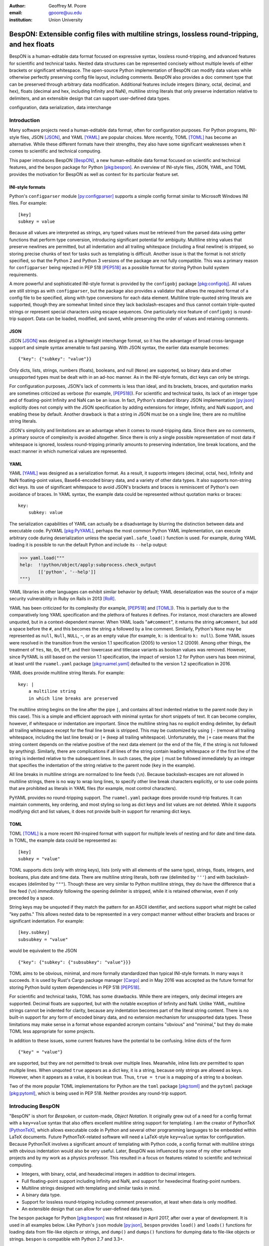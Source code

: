 :author: Geoffrey M. Poore
:email: gpoore@uu.edu
:institution: Union University



------------------------------------------------------------------------------------------------
BespON:  Extensible config files with multiline strings, lossless round-tripping, and hex floats
------------------------------------------------------------------------------------------------


.. latex::
   :usepackage: textcomp,upquote,amssymb

   % Packages:
   %   textcomp, upquote - make single quotes non-curly in literal
   %             blocks (LaTeX Verbatim environment)
   %   amssymb - adds extra math symbols needed for examples

   % Patch Pygments style definition, to make single quotes non-curly
   % in code-block directive
   \def\PYZsq{\textquotesingle}

   % Redefine handling of inline literal text, to make single quotes non-curly
   \let\scipyoriginaltexttt\texttt
   \def\texttt#1{%
     \begingroup
	 \scantokens{\catcode`\'=\active\let'\textquotesingle\scipyoriginaltexttt{#1}\noexpand}%`
	 \endgroup}

..



.. class:: abstract

   BespON is a human-editable data format focused on expressive syntax,
   lossless round-tripping, and advanced features for scientific and technical
   tasks.  Nested data structures can be represented concisely without
   multiple levels of either brackets or significant whitespace.  The
   open-source Python implementation of BespON can modify data values while
   otherwise perfectly preserving config file layout, including comments.
   BespON also provides a doc comment type that can be preserved through
   arbitrary data modification.  Additional features include integers (binary,
   octal, decimal, and hex), floats (decimal and hex, including Infinity and
   NaN), multiline string literals that only preserve indentation relative to
   delimiters, and an extensible design that can support user-defined data
   types.

.. class:: keywords

   configuration, data serialization, data interchange



Introduction
------------


Many software projects need a human-editable data format, often for
configuration purposes.  For Python programs, INI-style files, JSON
[JSON]_, and YAML [YAML]_ are popular choices.  More recently, TOML
[TOML]_ has become an alternative.  While these different formats have their
strengths, they also have some significant weaknesses when it comes to
scientific and technical computing.

This paper introduces BespON [BespON]_, a new human-editable data format
focused on scientific and technical features, and the ``bespon`` package
for Python [pkg:bespon]_.  An overview of INI-style files, JSON, YAML, and
TOML provides the motivation for BespON as well as context
for its particular feature set.


INI-style formats
=================

Python's ``configparser`` module [py:configparser]_ supports a simple config
format similar to Microsoft Windows INI files.  For example::

    [key]
    subkey = value

Because all values are interpreted as strings, any typed values must be
retrieved from the parsed data using getter functions that perform type
conversion, introducing significant potential for ambiguity.  Multiline string
values that preserve newlines are permitted, but all indentation and all
trailing whitespace (including a final newline) is stripped, so storing
precise chunks of text for tasks such as templating is difficult.  Another
issue is that the format is not strictly specified, so that the Python 2 and
Python 3 versions of the package are not fully compatible.  This was a primary
reason for ``configparser`` being rejected in PEP 518 [PEP518]_ as a possible
format for storing Python build system requirements.

A more powerful and sophisticated INI-style format is provided by the
``configobj`` package [pkg:configobj]_.  All values are still strings as with
``configparser``, but the package also provides a validator that allows the
required format of a config file to be specified, along with type conversions
for each data element.  Multiline triple-quoted string literals are supported,
though they are somewhat limited since they lack backslash-escapes and
thus cannot contain triple-quoted strings or represent special characters
using escape sequences.  One particularly nice feature of ``configobj`` is
round-trip support.  Data can be loaded, modified, and saved, while preserving
the order of values and retaining comments.


JSON
====

JSON [JSON]_ was designed as a lightweight interchange format, so it has the
advantage of broad cross-language support and simple syntax amenable to fast
parsing.  With JSON syntax, the earlier data example becomes::

    {"key": {"subkey": "value"}}

Only dicts, lists, strings, numbers (floats), booleans, and null (``None``)
are supported, so binary data and other unsupported types must be dealt with
in an ad-hoc manner.  As in the INI-style formats, dict keys can only be
strings.

For configuration purposes, JSON's lack of comments is less than
ideal, and its brackets, braces, and quotation marks are sometimes criticized
as verbose (for example, [PEP518]_).  For scientific and technical tasks, its
lack of an integer type and of floating-point Infinity and NaN can be an
issue.  In fact, Python's standard library JSON implementation [py:json]_
explicitly does not comply with the JSON specification by adding extensions
for integer, Infinity, and NaN support, and enabling these by default.
Another drawback is that a string in JSON must be on a single line; there are
no multiline string literals.

JSON's simplicity and limitations are an advantage when it comes to
round-tripping data.  Since there are no comments, a primary source of
complexity is avoided altogether.  Since there is only a single possible
representation of most data if whitespace is ignored, lossless round-tripping
primarily amounts to preserving indentation, line break locations, and the
exact manner in which numerical values are represented.


YAML
====

YAML [YAML]_ was designed as a serialization format.  As a result, it supports
integers (decimal, octal, hex), Infinity and NaN floating-point values,
Base64-encoded binary data, and a variety of other data types.  It also
supports non-string dict keys.  Its use of significant whitespace to avoid
JSON's brackets and braces is reminiscent of Python's own avoidance of braces.
In YAML syntax, the example data could be represented without quotation
marks or braces::

    key:
        subkey: value

..

The serialization capabilities of YAML can actually be a disadvantage by
blurring the distinction between data and executable code.  PyYAML
[pkg:PyYAML]_, perhaps the most common Python YAML implementation, can execute
arbitrary code during deserialization unless the special ``yaml.safe_load()``
function is used.  For example, during YAML loading it is possible to run the
default Python and include its ``--help`` output:

.. code-block:: pycon

   >>> yaml.load("""
   help:  !!python/object/apply:subprocess.check_output
          [['python', '--help']]
   """)

YAML libraries in other languages can exhibit similar
behavior by default; YAML deserialization was the source of a major security
vulnerability in Ruby on Rails in 2013 [RoR]_.

YAML has been criticized for its complexity (for example, [PEP518]_ and
[TOML]_).  This is partially due to the comparatively long YAML specification
and the plethora of features it defines.  For instance, most characters are
allowed unquoted, but in a context-dependent manner.  When YAML loads
"``a#comment``", it returns the string ``a#comment``, but add a space before
the ``#``, and this becomes the string ``a`` followed by a line comment.
Similarly, Python's ``None`` may be represented as ``null``, ``Null``,
``NULL``, ``~``, or as an empty value (for example, ``k:`` is identical to
``k: null``). Some YAML issues were resolved in the transition from the
version 1.1 specification (2005) to version 1.2 (2009).  Among other things,
the treatment of ``Yes``, ``No``, ``On``, ``Off``, and their lowercase and
titlecase variants as boolean values was removed.  However, since PyYAML is
still based on the version 1.1 specification, the impact of version 1.2 for
Python users has been minimal, at least until the ``ruamel.yaml`` package
[pkg:ruamel.yaml]_ defaulted to the version 1.2 specification in 2016.

YAML does provide multiline string literals.  For example::

   key: |
       a multiline string
       in which line breaks are preserved

The multiline string begins on the line after the pipe ``|``, and contains all
text indented relative to the parent node (``key`` in this case).  This is a
simple and efficient approach with minimal syntax for short snippets of text.
It can become complex, however, if whitespace or indentation are important.
Since the multiline string has no explicit ending delimiter, by default all
trailing whitespace except for the final line break is stripped.  This may be
customized by using ``|-`` (remove all trailing whitespace, including the last
line break) or ``|+`` (keep all trailing whitespace).  Unfortunately, the
``|+`` case means that the string content depends on the relative positive of
the next data element (or the end of the file, if the string is not followed
by anything).  Similarly, there are complications if all lines of the string
contain leading whitespace or if the first line of the string is indented
relative to the subsequent lines.  In such cases, the pipe ``|`` must be
followed immediately by an integer that specifies the indentation of the
string relative to the parent node (``key`` in the example).

All line breaks in multiline strings are normalized to line feeds (``\n``).
Because backslash-escapes are not allowed in multiline strings, there is no
way to wrap long lines, to specify other line break characters explicitly, or
to use code points that are prohibited as literals in YAML files (for example,
most control characters).

PyYAML provides no round-tripping support.  The ``ruamel.yaml`` package does
provide round-trip features.  It can maintain comments, key ordering, and most
styling so long as dict keys and list values are not deleted.  While it
supports modifying dict and list values, it does not provide built-in support
for renaming dict keys.


TOML
====

TOML [TOML]_ is a more recent INI-inspired format with support for multiple
levels of nesting and for date and time data.  In TOML, the example data
could be represented as::

    [key]
    subkey = "value"

TOML supports dicts (only with string keys), lists (only with all elements
of the same type), strings, floats, integers, and booleans, plus date
and time data.  There are multiline string literals, both raw (delimited by
``'''``) and with backslash-escapes (delimited by ``"""``).  Though these are
very similar to Python multiline strings, they do have the difference that
a line feed (``\n``) *immediately* following the opening delimiter is
stripped, while it is retained otherwise, even if only preceded by a space.

String keys may be unquoted if they match the pattern for an ASCII identifier,
and sections support what might be called "key paths."  This allows nested
data to be represented in a very compact manner without either brackets and
braces or significant indentation.  For example:

::

    [key.subkey]
    subsubkey = "value"

would be equivalent to the JSON

::

    {"key": {"subkey": {"subsubkey": "value"}}}

..

TOML aims to be obvious, minimal, and more formally standardized than typical
INI-style formats.  In many ways it succeeds.  It is used by Rust's Cargo
package manager [Cargo]_ and in May 2016 was accepted as the future format for
storing Python build system dependencies in PEP 518 [PEP518]_.

For scientific and technical tasks, TOML has some drawbacks.  While there are
integers, only decimal integers are supported.  Decimal floats are supported,
but with the notable exception of Infinity and NaN.  Unlike YAML, multiline
strings cannot be indented for clarity, because any indentation becomes part
of the literal string content.  There is no built-in support for any form of
encoded binary data, and no extension mechanism for unsupported data types.
These limitations may make sense in a format whose expanded acronym contains
"obvious" and "minimal," but they do make TOML less appropriate for some
projects.

In addition to these issues, some current features have the potential to be
confusing.  Inline dicts of the form

::

    {"key" = "value"}

are supported, but they are not permitted to break over multiple lines.
Meanwhile, inline lists *are* permitted to span multiple lines.  When unquoted
``true`` appears as a dict key, it is a string, because only strings are
allowed as keys.  However, when it appears as a value, it is boolean true.
Thus, ``true = true`` is a mapping of a string to a boolean.

Two of the more popular TOML implementations for Python are the ``toml``
package [pkg:toml]_ and the ``pytoml`` package [pkg:pytoml]_, which is being
used in PEP 518.  Neither provides any round-trip support.



Introducing BespON
------------------

"BespON" is short for *Bespoken*, or custom-made, *Object Notation*.  It
originally grew out of a need for a config format with a ``key=value`` syntax
that also offers excellent multiline string support for templating.  I am the
creator of PythonTeX [PythonTeX]_, which allows executable code in Python and
several other programming languages to be embedded within LaTeX documents.
Future PythonTeX-related software will need a LaTeX-style ``key=value`` syntax
for configuration.  Because PythonTeX involves a significant amount of
templating with Python code, a config format with multiline strings with
obvious indentation would also be very useful.  Later, BespON was influenced
by some of my other software projects and by my work as a physics professor.
This resulted in a focus on features related to scientific and technical
computing.

*  Integers, with binary, octal, and hexadecimal integers in addition to
   decimal integers.
*  Full floating-point support including Infinity and NaN, and support
   for hexedecimal floating-point numbers.
*  Multiline strings designed with templating and similar tasks in mind.
*  A binary data type.
*  Support for lossless round-tripping including comment preservation, at
   least when data is only modified.
*  An extensible design that can allow for user-defined data types.

The ``bespon`` package for Python [pkg:bespon]_ was first released in April
2017, after over a year of development.  It is used in all examples below.
Like Python's ``json`` module [py:json]_, ``bespon`` provides ``load()`` and
``loads()`` functions for loading data from file-like objects or strings, and
``dump()`` and ``dumps()`` functions for dumping data to file-like objects or
strings.  ``bespon`` is compatible with Python 2.7 and 3.3+.



None and booleans
-----------------

Python's ``None`` and boolean values are represented in BespON as ``none``,
``true``, and ``false``.  As in JSON and TOML, all keywords are lowercase.
For example:

.. code-block:: pycon

   >>> import bespon
   >>> bespon.loads("[none, true, false]")
   [None, True, False]


Numbers
-------


Integers
========

BespON supports binary, octal, decimal, and hexadecimal integers.  Non-decimal
integers use ``0b``, ``0o``, and ``0x`` base prefixes.  Underscores are
allowed between adjacent digits and after a base prefix, as in numbers in
Python 3.6+ [PEP515]_.  For example:

.. code-block:: pycon

   >>> bespon.loads("[0b_1, 0o_7, 1_0, 0x_f]")
   [1, 7, 10, 15]


Floats
======

Decimal and hexadecimal floating point numbers are supported, with underscores
as in integers.  Decimal numbers use ``e`` or ``E`` for the exponent,
while hex use ``p`` or ``P``, just as in Python float literals [py:stdtypes]_.
Infinity and NaN are represented as ``inf`` and ``nan``.

.. code-block:: pycon

   >>> bespon.loads("[inf, nan, 2.3_4e1, 0x5_6.a_fp-8]")
   [inf, nan, 23.4, 0.3386077880859375]

..

The support for hexadecimal floating-point numbers is particularly important
in scientific and technical computing.  Dumping and then loading a
floating-point value in decimal form will typically involve small rounding
errors [py:stdtypes]_.  The hex representation of a float allows the value to
be represented exactly, since both the in-memory and serialized representation
use base 2.  This allows BespON files to be used in fully reproducible
floating-point calculations.  When the ``bespon`` package dumps data,
the ``hex_floats`` keyword argument may be used to specify that all floats
be saved in hex form.



Strings
-------

BespON provides both inline strings, which do not preserve literal line
breaks, and multiline strings, which do.

Raw and escaped versions of both are provided.  Raw strings preserve all
content exactly.  Escaped strings allow code points to be represented with
backslash-escapes.  BespON supports Python-style ``\xhh``, ``\uhhhh``, and
``\Uhhhhhhhh`` escapes using hex digits ``h``, as well as standard escapes
like ``\r`` and ``\n``.  It also supports escapes of the form ``\u{h...h}``
containing 1 to 6 hex digits, as used in Rust [rs:tokens]_ and some other
languages.

In addition, single-word identifier-style strings are allowed unquoted.


Inline strings
==============

Raw inline strings are delimited by a single backtick `````, triple backticks
`````\ `````\ `````, or a longer sequence that is a multiple of three.  This
syntax is inspired by [Markdown]_; the case of single backticks is
similar to Go's raw strings [Go]_.  A raw inline string may contain any
sequence of backticks that is either longer or shorter than its delimiters.
If the first non-space character in a raw string is a backtick, then the first
space is stripped; similarly, if the last non-space character is a backtick,
then the last space is stripped.  This allows, for example, the sequence
`````\  `````\ `````\ ````` ````` to represent the literal triple backticks
`````\ `````\ `````, with no leading or trailing spaces.

The overall result is a raw string syntax that can enclose essentially
arbitrary content while only requiring string modification (adding a leading
or trailing space) in one edge case.  Other common raw string syntaxes avoid
any string modification, but either cannot enclose arbitrary content or
require multiple different delimiting characters.  For example, Python does
not allow ``r"\"``.  Python does allow ``r"""\"""``, but this is not a
complete string representing the backslash; rather, it is the start of a raw
string that will contain the literal sequence ``\"""`` and requires ``"""`` as
a closing delimiter [py:lexical]_.  Meanwhile, Rust represents the literal
backslash as ``r#"\"#`` in raw string syntax, while literal ``\#`` would
require ``r##"\#"##`` [rs:tokens]_.

Escaped inline strings are delimited by single quotation characters, either a
single quote ``'`` or double quote ``"``.  These end at the first unescaped
delimiting character.  Escaped inline strings may also be delimited by triple
quotation mark sequences ``'''`` or ``"""``, or longer sequences that are a
multiple of three.  In these cases, any shorter or longer sequence of the
delimiting character is allowed unescaped.  This is similar to the raw string
case, but with backslash-escapes.

Inline strings may be wrapped over multiple lines, in a manner similar to
YAML.  This allows BespON data containing long, single-line strings to be
embedded within a LaTeX, Markdown, or other document without requiring either
lines longer than 80 characters or the use of multiline strings with
newline escapes.  When an inline string is wrapped over multiple line, each
line break is replaced with a space unless it is preceded by a code point with
the Unicode ``White_Space`` property [UAX44]_ or is backslash-escaped; in both
of those cases, it is stripped.  For example:

.. code-block:: pycon

   >>> bespon.loads("""
   'inline value
    that wraps'
   """)
   'inline value that wraps'



Multiline strings
=================

Multiline strings also come in raw and escaped forms.  Syntax is influenced by
heredocs in shells and languages like Ruby [rb:literals]_.  The content of a
multiline string begins on the line *after* the opening delimiter, and ends on
the line *before* the closing delimiter.  All line breaks are preserved as
literal line feeds (``\n``); even if BespON data is loaded from a file using
Windows line endings ``\r\n``, newlines are always normalized to ``\n``.  The
opening delimiter consists of a pipe ``|`` followed immediately by a sequence
of single quotes ``'``, double quotes ``"``, or backticks ````` whose length
is a multiple of three.  Any longer or shorter sequence of quote/backtick
characters is allowed to appear literally within the string without escaping.
The quote/backtick determines whether backslash-escapes are enabled, following
the rules for inline strings.  The closing delimiter is the same as the
opening delimiter with a slash ``/`` appended to the end.  This enables
opening and closing delimiters to be distinguished easily even in the absence
of syntax highlighting, which is convenient when working with long multiline
strings.

In a multiline string, total indentation is not preserved.  Rather,
indentation is only kept relative to the delimiters.  For example:

.. code-block:: pycon

   >>> bespon.loads("""
     |```
      first line
       second line
     |```/
   """)
   ' first line\n  second line\n'

This allows the overall multiline string to be indented for clarity, without
the indentation becoming part of the literal string content.  Of all the
formats discussed earlier, that would only be possible with YAML, and
only by explicitly specifying with an integer value the relative indentation
of the string content relative to ``key``.



Unquoted strings
================

BespON also allows unquoted strings.  By default, only ASCII identifier-style
strings are allowed.  These must match the regular expression::

   _*[A-Za-z][0-9A-Z_a-z]*

There is the additional restriction that no unquoted string may match a
keyword (``none``, ``true``, ``false``, ``inf``, ``nan``) when lowercased.
This prevents an unintentional miscapitalization like ``FALSE`` from becoming
a string and then yielding true in a boolean test.

Unquoted strings that match a Unicode identifier pattern essentially the same
as that in Python 3.0+ [PEP3131]_ may optionally be enabled.  These are not
used by default because they introduce potential usability and security
issues.  For instance, boolean false is represented as ``false``.  When
unquoted Unicode identifier-style strings are enabled, the final ``e`` could
be replaced with the lookalike code point ``\u0435``, CYRILLIC SMALL LETTER
IE.  This would represent a string rather than a boolean, and any boolean
tests would return true since the string is not empty.



Lists
-----

Lists are supported using an indentation-based syntax similar to YAML as
well as a bracket-delimited inline syntax like JSON or TOML.

In an indentation-style list, each list element begins with an asterisk ``*``
followed by the element content.  For example:

.. code-block:: pycon

   >>> bespon.loads("""
   * first
   * second
   * third
   """)
   ['first', 'second', 'third']

Any indentation before and after the asterisk may use spaces or tabs, although
spaces are preferred.  In determining indentation levels and comparing
indentation levels, a tab is never treated as identical to some number of
spaces.  An object that is indented relative to its parent object must share
its parent object's indentation exactly.  This guarantees that in the event
that tabs and spaces are mixed, relative indentation will always be preserved.

In a bracket-delimited inline list, the list is delimited by square brackets
``[]``, and list elements are separated by commas.  A comma is permitted
after the last list element (dangling comma), unlike JSON:

.. code-block:: pycon

   >>> bespon.loads("[first, second, third,]")
   ['first', 'second', 'third']

An inline list may span multiple lines, as long as everything it contains
and the closing bracket are indented at least as much as the line on which
the list begins.


Dicts
-----

Dicts also come in an indentation-based form similar to YAML as
well as a brace-delimited inline syntax like JSON or TOML.

In an indentation-style list, keys and values are separated by an equals sign,
as in INI-style formats and TOML.  For example:

.. code-block:: pycon

   >>> bespon.loads("""
   key =
       subkey = value
   """)
   {'key': {'subkey': 'value'}}

The rules for indentation are the same as for lists.  A dict value that is a
string or collection may span multiple lines, but it must always have at least
as much indentation as its key if it starts on the same line as the key, or
more indentation if it starts on a line after the key.  This may be
demonstrated with a multiline string:

.. code-block:: pycon

   >>> bespon.loads("""
   key = |```
      first line
       second line
     |```/
   """)
   {'key': ' first line\n  second line\n'}

Because the multiline string starts on the same line as ``key``, the opening
and closing delimiters are not required to have the same indentation, and
the indentation of the string content is relative to the closing deliter.

In a brace-delimited inline dict, the dict is delimited by curly braces
``{}``, and key-value pairs are separated by commas:

.. code-block:: pycon

   >>> bespon.loads("""
   {key = {subkey = value}}
   """)
   {'key': {'subkey': 'value'}}

As with inline lists, a dangling comma is permitted, as is spanning multiple
lines so long as all content is indented at least as much as the line on which
the dict begins.

Dicts support ``none``, ``true``, ``false``, integers, and strings as keys.
Floats are not supported as keys by default, since this could produce
unexpected results due to rounding.



Key paths and sections
----------------------

The indentation-based syntax for dicts involves increasing levels
of indentation, while the inline syntax involves accumulating layers of
braces.  BespON provides a key-path syntax that allows
this to be avoided in some cases.  A nested dict can be created with
a series of unquoted, period-separated keys.  For example:

.. code-block:: pycon

   >>> bespon.loads("""
   key.subkey.subsubkey = value
   """)
   {'key': {'subkey': {'subsubkey': 'value'}}}

..

Key path are scoped, so that once the indentation or brace level of the top of
the key path is closed, no dicts created by the key path can be modified.
Consider a nested dict three levels deep, with the lowest level accessed via
key paths:

.. code-block:: pycon

   >>> bespon.loads("""
   key =
       subkey.a = value1
       subkey.b = value2
   """)
   {'key': {'subkey': {'a': 'value1', 'b': 'value2'}}}

In this case, key paths starting with ``subkey`` can be used multiple times at
the indentation level where ``subkey`` is first used.  Using ``subkey.c`` at
this level would be valid.  However, returning to the indentation level of
``key`` and attempting to use ``key.subkey.c`` would result in a scope error.
Scoping ensures that all data defined via key paths with common nodes remains
relatively localized, rather than being spread throughout an entire config
file.

Key paths can also be used in sections similar to INI-style formats and TOML.
A section consists of a pipe followed immediately by three equals signs
(or a longer series that is a multiple of three), followed by a key path.
Everything until the next section definition will be placed under the
section key path.  For example:

.. code-block:: pycon

   >>> bespon.loads("""
   |=== key.subkey
   subsubkey = value
   """)
   {'key': {'subkey': {'subsubkey': 'value'}}}

This allows both indentation and layers of braces to be avoided, while not
requiring the constant repetition of the complete path to the data that
is being defined (``key.subkey`` in this case).

Instead of ending a section by starting a new section, it is also possible to
return to the top level of the data structure using an end delimiter
of the form ``|===/`` (with the same number of equals signs as the opening
section delimiter).



Tags
----

All of the data types discussed so far are implicitly typed; there is no
explicit type declaration.  BespON provides a tag syntax that allows for
explicit typing and some other features.  This may be illustrated with the
``bytes`` type, which can be applied to strings to create byte strings (Python
``bytes``):

.. code-block:: pycon

   >>> bespon.loads("""
   (bytes)> "A string in binary"
   """)
   b'A string in binary'

Similarly, there is a ``base16`` type and a ``base64`` type:

.. code-block:: pycon

   >>> bespon.loads("""
   (base16)> "01 89 ab cd ef"
   """)
   b'\x01\x89\xab\xcd\xef'
   >>> bespon.loads("""
   (base64)> "U29tZSBCYXNlNjQgdGV4dA=="
   """)
   b'Some Base64 text'

..

When applied to strings, tags also support keyword arguments ``indent`` and
``newline``.  ``indent`` is used to specify a combination of spaces and tabs
by which all lines in a string should be indented to produce the final string.
``newline`` takes any code point sequence considered a newline in the Unicode
standard [UnicodeNL]_, as well as the empty string, and simplifies the use of
literal newlines other than the default line feed (``\n``).  When ``newline``
is applied to a byte string, only newline sequences in the ASCII range are
permitted.

.. code-block:: pycon

   >>> bespon.loads(r"""
   (bytes, indent=' ', newline='\r\n')>
   |```
   A string in binary
   with a break
   |```/
   """)
   b' A string in binary\r\n with a break\r\n'


Aliases and inheritance
-----------------------

For configuration purposes, it would be convenient to have some form of
inheritance, so that settings do not need to be duplicated in multiple dicts.
The tag ``label`` keyword argument allows lists, list elements, dicts, and
dict values to be labeled.  Then they can be referenced later using aliases,
which consist of a dollar sign ``$`` followed by the label name.  Aliases
form the basis for inheritance.

Dicts support two keywords for inheritance.  ``init`` is used to specify one
or more dicts with which to initialize a new dict.  The keys supplied by these
dicts must not be overwritten by the keys put in the new dict directly.
Meanwhile, ``default`` is used to specify one or more dicts whose keys are
added to the new dict after ``init`` and after values that are added directly.
``default`` keys are only added if they do not exist; they are fallback
values.

.. code-block:: pycon

   >>> d = bespon.loads("""
   initial =
       (dict, label=init)>
       first = a
   default =
       (dict, label=def)>
       last = z
       k = default_v
   settings =
       (dict, init=$init, default=$def)>
       k = v
   """)
   >>> d['settings']
   {'first': 'a', 'k': 'v', 'last': 'z'}

If there multiple values for ``init`` or ``default``, these could be provided
in an inline list of aliases::

    [$alias1, $alias2, ...]

..

In similar manner, ``init`` can be used to specify initial elements in a list,
and ``extend`` to add elements at the end.  Other features that make use of
aliases are under development.



Immutability, confusability, and other considerations
-----------------------------------------------------

BespON and the ``bespon`` package contain several features designed to enhance
usability and prevent confusion.

Nested collections more than 100 levels deep are prohibited by default.  In
such cases, the ``bespon`` package raises a nesting depth error.  This reduces
the potential for runaway parsing.

BespON requires that dict keys be unique; keys are never overwritten.
Similarly, there is no way to set and then modify list elements.  In contrast,
the JSON specification only specifies that keys "SHOULD be unique" [JSON]_.
Python's JSON module [py:json]_ allows duplicate keys, with later keys
overwriting earlier ones.  Although YAML [YAML]_ specifies that keys are
unique, in practice PyYaml [pkg:PyYAML]_ and ``ruamel.yaml``
[pkg:ruamel.yaml]_ allow duplicate keys, with later keys overwriting earlier
ones.  TOML [TOML]_ also specifies unique keys, and this is enforced by the
``toml`` [pkg:toml]_ and ``pytoml`` [pkg:pytoml]_ packages.

When the last line of an inline or unquoted string contains one or more
Unicode code points with ``Bidi_Class`` R or AL (right-to-left languages)
[UAX9]_, by default no other data objects or comments are allowed on the line
on which the string ends.  This prevents a right-to-left code point from
interacting with following code points to produce ambiguous visual layout as a
result of the Unicode bidirectional algorithm [UAX9]_ that is implemented in
much text editing software.  Consider an indentation-based dict mapping Hebrew
letters to integers (valid BespON):

.. raw:: latex

   \begin{Verbatim}[commandchars=\\\{\}, codes={\catcode`$=3\catcode`^=7\catcode`_=8}]
   $\aleph$ =
     1
   $\beth$ =
     2
   \end{Verbatim}

There is no ambiguity in that case.  Now consider the same data, but
represented with an inline dict (still valid BespON):

::

   {'\u05D0' = 1, '\u05D1' = 2}

There is still no ambiguity, but the meaning is less clear due to the Unicode
escapes.  If the literal letters are substituted, this is the result in
most text editors (now invalid BespON):

.. raw:: latex

   \begin{Verbatim}[commandchars=\\\{\}, codes={\catcode`$=3\catcode`^=7\catcode`_=8}]
   \{2 = $\beth$ ,1 = $\aleph$\}
   \end{Verbatim}
   %This is the literal Unicode sequence:  {א = 1, ב = 2}

Because the integers, comma, and equals signs have no strong right-to-left
directionality, everything between the curly braces is visually layed out from
right to left.  When the data is loaded, though, it will produce the correct
mapping, since loading depends on the logical order of the code points rather
than their visual rendering.  By default, BespON prevents the potential for
confusion as a result of this logical-visual mismatch, by prohibiting data
objects or comments from immediately following an inline or unquoted string
with one or more right-to-left code points in its last line.



Round-tripping
--------------

BespON has been designed with round-tripping in mind.  Currently, the
``bespon`` package supports replacing keys and values in data.  For example:

.. code-block:: pycon

   >>> ast = bespon.loads_roundtrip_ast("""
   key.subkey.first = 123   # Comment
   key.subkey.second = 0b1101
   key.subkey.third = `literal \string`
   """)
   >>> ast.replace_key(['key', 'subkey'], 'sk')
   >>> ast.replace_val(['key', 'sk', 'second'], 7)
   >>> ast.replace_val(['key', 'sk', 'third'],
                        '\\another \\literal')
   >>> ast.replace_key(['key', 'sk', 'third'], 'fourth')
   >>> print(ast.dumps())

   key.sk.first = 123   # Comment
   key.sk.second = 0b111
   key.sk.fourth = `\another \literal`

This illustrates several features of the round-trip capabilities.

*  Comments, layout, and key ordering are preserved exactly.
*  Key renaming works even with key paths, when a given key name appears in
   multiple locations.
*  When a number is modified, the new value is expressed in the same base as
   the old value by default.
*  When a quoted string is modified, the new value is quoted in the same style
   as the old value (at least to the extent that this is practical).
*  As soon as a key is modified, the new key must be used for further
   modifications. The old key is invalid.

In the future, the ``bespon`` package will add additional round-trip
capabilities beyond replacing keys and values.  One of the challenges in
round-tripping data is dealing with comments.  BespON supports standard line
comments of the form ``#comment``.  While these can survive round-tripping
when data is added or deleted, dealing with them in those cases is difficult,
because line comments are not uniquely associated with individual data
objects.  To provide an alternative, BespON defines a doc comment type that is
uniquely associated with individual data objects.  Each data object may have
at most a single doc comment.  The syntax is inspired by string and section
syntax, involving three hash symbols (or a multiple of three).  Both inline
and multiline doc comments are defined, and must come immediately before the
data with which they are associated (or immediately before its tag, for tagged
data):

::

   key1 = ### inline doc comment for value 1 ###
          value1
   key2 = |###
          multiline doc comment

          for value2
          |###/
          value2

Because doc comments are uniquely associated with individual data elements,
they allow for essentially arbitrary manipulation of data while retaining
all relevant comments.



Performance
-----------

Since the beginning, performance has been a concern for BespON.  The
``bespon`` package is pure Python.  YAML's history suggested that this could
be a significant obstacle to performance.  PyYAML [pkg:PyYAML]_ can be much
slower than Python's ``json`` module [py:json]_ for loading equivalent data,
in part because the JSON module is implemented in C while the default PyYAML
is pure Python.  PyYAML can be distributed with LibYAML [LibYAML]_, a C
implementation of YAML 1.1, which provides a significant performance
improvement.

So far, ``bespon`` performance is promising.  The package uses ``__slots__``
and avoids global variables extensively, but otherwise optimizations are
purely algorithmic.  In spite of this, it can be only about 50% slower than
PyYAML with LibYAML under CPython, and within an order of magnitude of
``json``'s speed under PyPy [PyPy]_, the alternative Python implementation
with a Just-in-Time (JIT) compiler.

An example of performance in loading data is shown in Figure :ref:`benchmark`.
This was generated with the BespON Python benchmarking code
[bespon:benchmark]_.  A sample BespON data set was assembled using the
template below (whitespace reformatted to fit column width), substituting the
template field ``{num}`` for integers in ``range(1000)`` and then
concatenating the results.

::

    key{num} =
      first_subkey{num} =
        "Some text that goes on for a while {num}"
      second_subkey{num} =
        "Some more text that also goes on and on {num}"
      third_subkey{num} =
        * "first list item {num}"
        * "second list item {num}"
        * "third list item {num}"

Analogous data sets were generated for JSON, YAML, and TOML, using the closest
available syntax.  Python's ``json`` module and the PyYAML, ``toml``,
``pytoml``, and ``bespon`` packages were then used to load their corresponding
data 10 times.  Load times were measured with Python's ``timeit`` module
[py:timeit]_, and the minimum time for each package was recorded and plotted
in the figure.



.. figure:: benchmark.pdf
   :align: center
   :scale: 100%

   :label:`benchmark`
   Performance of Python's ``json`` module and the PyYAML, ``toml``,
   ``pytoml``, and ``bespon`` packages in loading sample data.  All tests were
   performed under Ubuntu 16.04.  All tests used Anaconda Python 3.6.1
   (64-bit) except those designated with "PyPy," which used PyPy3.5 5.7.1
   (64-bit).  PyYAML was tested with its C library implementation (CLoader)
   when available.








Conclusion
----------

BespON and the ``bespon`` package remain under development.

The ``bespon`` package is largely complete as far as loading and dumping data
are concerned.  The standard, default data types discussed above are fully
supported, and it is already possible to enable a limited selection of
optional types, including sets, ordered dicts, tuples, complex numbers, and
rational numbers.

The primary focus of future ``bespon`` development will be on improving
round-tripping capabilities.  Eventually, it will also be possible to enable
optional user-defined data types with the tag syntax. The current goal is a
version 1.0 by the end of summer 2017.

BespON as a configuration format will primarily be refined in the future
through the creation of a more formal specification.  The Python
implementation is written in such a way that a significant portion of the
grammar already exists in the form of Python template strings, from which it
is converted into functions and regular expressions.  A more formal
specification will bring the possibility of implementations in additional
languages.

Working with BespON will also be improved through additional revision of the
programming language-agnostic test suite [bespon:test]_ and the syntax
highlighting extension for Microsoft Visual Studio Code [bespon:vscode]_.  The
language-agnostic test suite is a set of BespON data files containing hundreds
of snippets of BespON that is designed to test implementations for
conformance.  It is used for testing the Python implementation before each
release.  The VS Code syntax highlighting extension provides a TextMate
grammar [TextMate]_ for BespON, so it can provide a basis for BespON support
in other text editors in the future.



References
----------

.. [BespON] G. Poore.
            "BespON – Bespoken Object Notation,"
            https://bespon.org/.

.. [bespon:benchmark] G. Poore.
                      "Benchmark BespON in Python,"
                      https://github.com/bespon/bespon_python_benchmark

.. [bespon:test] G. Poore.
                 "Language-agnostic tests for BespON,"
                 https://github.com/bespon/bespon_tests.

.. [bespon:vscode] G. Poore.
                   "BespON syntax highlighting for VS Code,"
                   https://github.com/bespon/bespon_vscode.

.. [Cargo] "CARGO: packages for Rust,"
           https://crates.io/.

.. [Go] "The Go Programming Language Specification," November 18, 2016,
        https://golang.org/ref/spec.

.. [JSON] T. Bray.
          "The JavaScript Object Notation (JSON) Data Interchange Format,"
          https://tools.ietf.org/html/rfc7159.

.. [LibYAML] "LibYAML,"
             http://pyyaml.org/wiki/LibYAML.

.. [Markdown] J. Gruber.
              "Markdown: Syntax,"
              https://daringfireball.net/projects/markdown/syntax.

.. [PEP515] G. Brandl, S. Storchaka.
            "PEP 515 -- Underscores in Numeric Literals,"
            https://www.python.org/dev/peps/pep-0515/.

.. [PEP518] B. Cannon, N. Smith, D. Stufft.
            "PEP 518 -- Specifying Minimum Build System Requirements for Python
            Projects," https://www.python.org/dev/peps/pep-0518/.

.. [PEP3131] M. von Löwis.
             "PEP 3131 -- Supporting Non-ASCII Identifiers,"
             https://www.python.org/dev/peps/pep-3131/.

.. [pkg:bespon] G. Poore,
                "bespon package for Python,"
                https://github.com/gpoore/bespon_py.

.. [pkg:configobj] M. Foord, N. Larosa, R. Dennis, E. Courtwright.
                   "Welcome to configobj's documentation!"
                   http://configobj.readthedocs.io/en/latest/index.html.

.. [pkg:pytoml] "pytoml,"
                https://github.com/avakar/pytoml.

.. [pkg:PyYAML] "PyYAML Documentation,"
                http://pyyaml.org/wiki/PyYAMLDocumentation.

.. [pkg:ruamel.yaml] A. van der Neut.
                     "ruamel.yaml,"
                     http://yaml.readthedocs.io/en/latest/index.html.

.. [pkg:toml] "TOML: Python module which parses and emits TOML,"
              https://github.com/uiri/toml.

.. [PythonTeX] G. Poore.
               "PythonTeX: reproducible documents with LaTeX, Python, and
               more," *Computational Science & Discovery* 8 (2015) 014010,
               http://stacks.iop.org/1749-4699/8/i=1/a=014010.

.. [py:configparser] Python Software Foundation.
                     "configparser — Configuration file parser", Apr 09, 2017,
                     https://docs.python.org/3.6/library/configparser.html.

.. [py:json] Python Software Foundation.
             "json — JSON encoder and decoder," May 27, 2017,
             https://docs.python.org/3/library/json.html.

.. [py:lexical] Python Software Foundation.
                "Lexical analysis," Mar 26, 2017,
                https://docs.python.org/3/reference/lexical_analysis.html.

.. [py:stdtypes] Python Software Foundation.
                 "Built-in Types," May 16, 2017,
                 https://docs.python.org/3/library/stdtypes.html.

.. [py:timeit] Python Software Foundation.
               "``timeit`` — Measure execution time of small code snippets,"
               Mar 26, 2017,
               https://docs.python.org/3/library/timeit.html.

.. [PyPy] "Welcome to PyPy,"
          http://pypy.org/.

.. [rb:literals] "Literals,"
                 https://ruby-doc.org/core-2.4.1/doc/syntax/literals_rdoc.html.

.. [RoR] A. Patterson.
         "Multiple vulnerabilities in parameter parsing in Action Pack
         (CVE-2013-0156),"
         https://groups.google.com/forum/#!topic/rubyonrails-security/61bkgvnSGTQ/discussion.

.. [rs:tokens] The Rust Project Developers.
               "Tokens,"
               https://doc.rust-lang.org/reference/tokens.html.

.. [TextMate] MacroMates Ltd.
              "Language Grammars,"
              https://manual.macromates.com/en/language_grammars.

.. [TOML] T. Preston-Werner.
          "TOML: Tom's Obvious, Minimal Language, v0.4.0,"
          https://github.com/toml-lang/toml/.

.. [UAX9] M. Davis, A. Lanin, and A. Glass.
          "Unicode Standard Annex #9: UNICODE BIDIRECTIONAL ALGORITHM,"
          http://unicode.org/reports/tr9/.

.. [UAX44] Unicode, Inc., ed.	M. Davis, L. Iancu, and K. Whistler.
           "Unicode Standard Annex #44:  UNICODE CHARACTER DATABASE,"
           http://unicode.org/reports/tr44/.

.. [UnicodeNL] The Unicode Consortium. *The Unicode Standard, Version 9.0.0*,
               chapter 5.8, "Newline Guidelines,"
               http://www.unicode.org/versions/Unicode9.0.0/.

.. [YAML] O. Ben-Kiki, C. Evans, I. döt Net.
          "YAML Ain't Markup Language (YAML) Version 1.2, 3rd Edition,
          Patched at 2009-10-01,"
          http://www.yaml.org/spec/1.2/spec.html.
